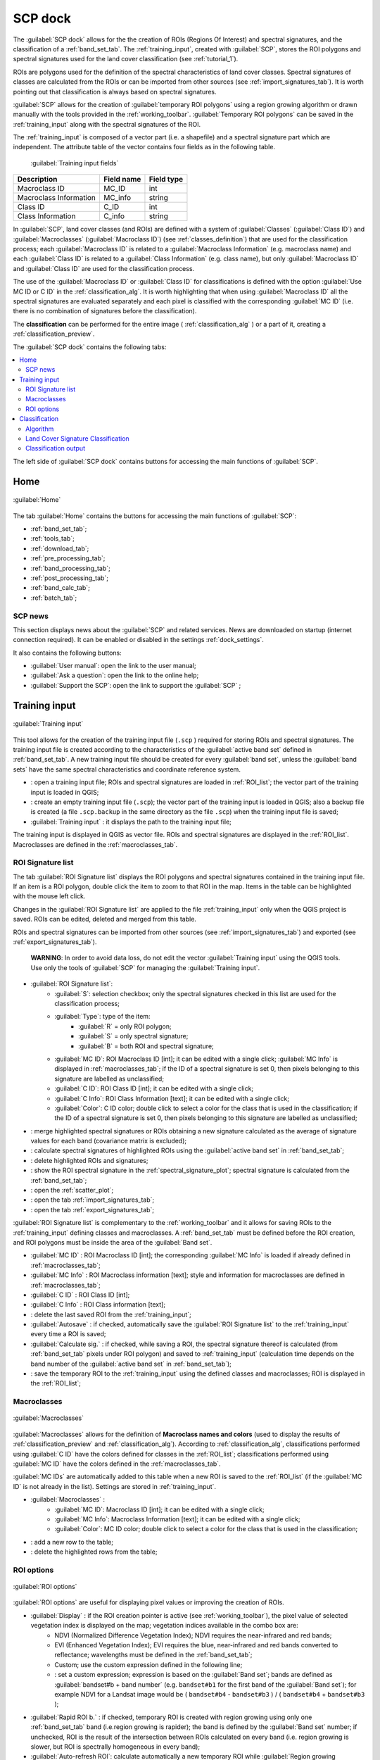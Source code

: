 .. _SCP_dock:

*******************
SCP dock
*******************

.. |br| raw:: html

 <br />
	
.. |registry_save| image:: _static/registry_save.png
	:width: 20pt
	
.. |project_save| image:: _static/project_save.png
	:width: 20pt
	
.. |optional| image:: _static/optional.png
	:width: 20pt
	
.. |input_list| image:: _static/input_list.jpg
	:width: 20pt
	
.. |input_text| image:: _static/input_text.jpg
	:width: 20pt
	
.. |input_date| image:: _static/input_date.jpg
	:width: 20pt
	
.. |input_number| image:: _static/input_number.jpg
	:width: 20pt
	
.. |input_slider| image:: _static/input_slider.jpg
	:width: 20pt
	
.. |input_table| image:: _static/input_table.jpg
	:width: 20pt
	
.. |open_file| image:: _static/semiautomaticclassificationplugin_open_file.png
	:width: 20pt
	
.. |new_file| image:: _static/semiautomaticclassificationplugin_new_file.png
	:width: 20pt

.. |add| image:: _static/semiautomaticclassificationplugin_add.png
	:width: 20pt
	
.. |remove| image:: _static/semiautomaticclassificationplugin_remove.png
	:width: 20pt
	
.. |reset| image:: _static/semiautomaticclassificationplugin_reset.png
	:width: 20pt
	
.. |run| image:: _static/semiautomaticclassificationplugin_run.png
	:width: 24pt
	
.. |bandset_tool| image:: _static/semiautomaticclassificationplugin_bandset_tool.png
	:width: 20pt
	
.. |download| image:: _static/semiautomaticclassificationplugin_download_arrow.png
	:width: 20pt
	
.. |sign_plot| image:: _static/semiautomaticclassificationplugin_sign_tool.png
	:width: 20pt
	
.. |tools| image:: _static/semiautomaticclassificationplugin_roi_tool.png
	:width: 20pt
	
.. |preprocessing| image:: _static/semiautomaticclassificationplugin_class_tool.png
	:width: 20pt
	
.. |band_processing| image:: _static/semiautomaticclassificationplugin_band_processing.png
	:width: 20pt
	
.. |postprocessing| image:: _static/semiautomaticclassificationplugin_post_process.png
	:width: 20pt
			
.. |bandcalc| image:: _static/semiautomaticclassificationplugin_bandcalc_tool.png
	:width: 20pt
		
.. |settings| image:: _static/semiautomaticclassificationplugin_settings_tool.png
	:width: 20pt
		
.. |batch_tool| image:: _static/semiautomaticclassificationplugin_batch.png
	:width: 20pt
	
.. |save_roi| image:: _static/semiautomaticclassificationplugin_save_roi.png
	:width: 20pt
	
.. |delete_signature| image:: _static/semiautomaticclassificationplugin_delete_signature.png
	:width: 20pt

.. |scatter_plot| image:: _static/semiautomaticclassificationplugin_scatter_tool.png
	:width: 20pt
	
.. |merge_sign| image:: _static/semiautomaticclassificationplugin_merge_sign_tool.png
	:width: 20pt
	
.. |guide| image:: _static/guide.png
	:width: 20pt
				
.. |help| image:: _static/help.png
	:width: 20pt
	
.. |reload| image:: _static/semiautomaticclassificationplugin_reload.png
	:width: 20pt
	
.. |checkbox| image:: _static/checkbox.png
	:width: 18pt
	
.. |calculate_signature| image:: _static/semiautomaticclassificationplugin_calculate_signature.png
	:width: 20pt
	
.. |import_spectral_library| image:: _static/semiautomaticclassificationplugin_import_spectral_library.png
	:width: 20pt
	
.. |export_spectral_library| image:: _static/semiautomaticclassificationplugin_export_spectral_library.png
	:width: 20pt
	
.. |roi_multiple| image:: _static/semiautomaticclassificationplugin_roi_multiple.png
	:width: 20pt
	
.. |undo_save_roi| image:: _static/semiautomaticclassificationplugin_undo_save_roi.png
	:width: 20pt
	
.. |radiobutton| image:: _static/radiobutton.png
	:width: 18pt
	
.. |weight_tool| image:: _static/semiautomaticclassificationplugin_weight_tool.png
	:width: 20pt
	
.. |threshold_tool| image:: _static/semiautomaticclassificationplugin_threshold_tool.png
	:width: 20pt
	
.. |zoom_to_preview| image:: _static/semiautomaticclassificationplugin_zoom_to_preview.png
	:width: 20pt

.. |preview| image:: _static/semiautomaticclassificationplugin_preview.png
	:width: 20pt
	
.. |preview_redo| image:: _static/semiautomaticclassificationplugin_preview_redo.png
	:width: 20pt
	
.. |remove_temp| image:: _static/semiautomaticclassificationplugin_remove_temp.png
	:width: 20pt
	
The :guilabel:`SCP dock` allows for the the creation of ROIs (Regions Of Interest) and spectral signatures, and the classification of a :ref:`band_set_tab`.
The :ref:`training_input`, created with :guilabel:`SCP`, stores the ROI polygons and spectral signatures used for the land cover classification (see :ref:`tutorial_1`).

ROIs are polygons used for the definition of the spectral characteristics of land cover classes.
Spectral signatures of classes are calculated from the ROIs or can be imported from other sources (see :ref:`import_signatures_tab`).
It is worth pointing out that classification is always based on spectral signatures.
	
:guilabel:`SCP` allows for the creation of :guilabel:`temporary ROI polygons` using a region growing algorithm or drawn manually with the tools provided in the :ref:`working_toolbar`.
:guilabel:`Temporary ROI polygons` can be saved in the :ref:`training_input` along with the spectral signatures of the ROI.

The :ref:`training_input` is composed of a vector part (i.e. a shapefile) and a spectral signature part which are independent.
The attribute table of the vector contains four fields as in the following table.

	:guilabel:`Training input fields`
	
+-------------------------------------+--------------------------+------------------------+
| Description                         | Field name               |  Field type            |
+=====================================+==========================+========================+
| Macroclass ID                       | MC_ID                    |  int                   |
+-------------------------------------+--------------------------+------------------------+
| Macroclass Information              | MC_info                  |  string                |
+-------------------------------------+--------------------------+------------------------+
| Class ID                            | C_ID                     |  int                   |
+-------------------------------------+--------------------------+------------------------+
| Class Information                   | C_info                   |  string                |
+-------------------------------------+--------------------------+------------------------+
	
In :guilabel:`SCP`, land cover classes (and ROIs) are defined with a system of :guilabel:`Classes` (:guilabel:`Class ID`) and :guilabel:`Macroclasses` (:guilabel:`Macroclass ID`) (see :ref:`classes_definition`) that are used for the classification process; each :guilabel:`Macroclass ID` is related to a :guilabel:`Macroclass Information` (e.g. macroclass name) and each :guilabel:`Class ID` is related to a :guilabel:`Class Information` (e.g. class name), but only :guilabel:`Macroclass ID` and :guilabel:`Class ID` are used for the classification process.

The use of the :guilabel:`Macroclass ID` or :guilabel:`Class ID` for classifications is defined with the option :guilabel:`Use MC ID or C ID` in the :ref:`classification_alg`.
It is worth highlighting that when using :guilabel:`Macroclass ID` all the spectral signatures are evaluated separately and each pixel is classified with the corresponding :guilabel:`MC ID` (i.e. there is no combination of signatures before the classification).

The **classification** can be performed for the entire image ( :ref:`classification_alg` ) or a part of it, creating a :ref:`classification_preview`.

The :guilabel:`SCP dock` contains the following tabs:

.. contents::
    :depth: 2
    :local:
	
The left side of :guilabel:`SCP dock` contains buttons for accessing the main functions of :guilabel:`SCP`.

.. _SCP_home:
 
Home
================================

.. figure:: _static/SCP_home.jpg
	:align: center
	
	:guilabel:`Home`
	
The tab :guilabel:`Home` contains the buttons for accessing the main functions of :guilabel:`SCP`:

* |bandset_tool| :ref:`band_set_tab`;
* |tools| :ref:`tools_tab`;
* |download| :ref:`download_tab`;
* |preprocessing| :ref:`pre_processing_tab`;
* |band_processing| :ref:`band_processing_tab`;
* |postprocessing| :ref:`post_processing_tab`;
* |bandcalc| :ref:`band_calc_tab`;
* |batch_tool| :ref:`batch_tab`;

.. _SCP_news:
 
SCP news
----------------------------------------

This section displays news about the :guilabel:`SCP` and related services.
News are downloaded on startup (internet connection required).
It can be enabled or disabled in the settings :ref:`dock_settings`.

It also contains the following buttons:

* :guilabel:`User manual`: open the link to the user manual;
* :guilabel:`Ask a question`: open the link to the online help;
* :guilabel:`Support the SCP`: open the link to support the :guilabel:`SCP` ;

.. _training_input:
 
Training input
================================

.. figure:: _static/roi_signature_list.jpg
	:align: center
	
	:guilabel:`Training input`
	
This tool allows for the creation of the training input file (``.scp`` ) required for storing ROIs and spectral signatures.
The training input file is created according to the characteristics of the :guilabel:`active band set` defined in :ref:`band_set_tab`.
A new training input file should be created for every :guilabel:`band set`, unless the :guilabel:`band sets` have the same spectral characteristics and coordinate reference system.

* |open_file|: open a training input file; ROIs and spectral signatures are loaded in :ref:`ROI_list`; the vector part of the training input is loaded in QGIS;
* |new_file|: create an empty training input file (``.scp``); the vector part of the training input is loaded in QGIS; also a backup file is created (a file ``.scp.backup`` in the same directory as the file ``.scp``) when the training input file is saved;
* :guilabel:`Training input` |input_text| |project_save|: it displays the path to the training input file;

The training input is displayed in QGIS as vector file.
ROIs and spectral signatures are displayed in the :ref:`ROI_list`.
Macroclasses are defined in the :ref:`macroclasses_tab`.

.. _ROI_list:
 
ROI Signature list
----------------------------------------

The tab :guilabel:`ROI Signature list` displays the ROI polygons and spectral signatures contained in the training input file.
If an item is a ROI polygon, double click the item to zoom to that ROI in the map.
Items in the table can be highlighted with the mouse left click.

Changes in the :guilabel:`ROI Signature list` are applied to the file :ref:`training_input` only when the QGIS project is saved.
ROIs can be edited, deleted and merged from this table.

ROIs and spectral signatures can be imported from other sources (see :ref:`import_signatures_tab`) and exported (see :ref:`export_signatures_tab`).

	**WARNING**: In order to avoid data loss, do not edit the vector :guilabel:`Training input` using the QGIS tools. Use only the tools of :guilabel:`SCP` for managing the :guilabel:`Training input`.

* |input_table| :guilabel:`ROI Signature list`:
	* :guilabel:`S`: selection checkbox; only the spectral signatures checked in this list are used for the classification process;
	* :guilabel:`Type`: type of the item:
		* :guilabel:`R` = only ROI polygon;
		* :guilabel:`S` = only spectral signature;
		* :guilabel:`B` = both ROI and spectral signature;
	* :guilabel:`MC ID`: ROI Macroclass ID [int]; it can be edited with a single click; :guilabel:`MC Info` is displayed in :ref:`macroclasses_tab`; if the ID of a spectral signature is set 0, then pixels belonging to this signature are labelled as unclassified;
	* :guilabel:`C ID`: ROI Class ID [int]; it can be edited with a single click;
	* :guilabel:`C Info`: ROI Class Information [text]; it can be edited with a single click;
	* :guilabel:`Color`: C ID color; double click to select a color for the class that is used in the classification; if the ID of a spectral signature is set 0, then pixels belonging to this signature are labelled as unclassified;

* |merge_sign|: merge highlighted spectral signatures or ROIs obtaining a new signature calculated as the average of signature values for each band (covariance matrix is excluded);
* |calculate_signature|: calculate spectral signatures of highlighted ROIs using the :guilabel:`active band set` in :ref:`band_set_tab`;
* |delete_signature|: delete highlighted ROIs and signatures;
* |sign_plot|: show the ROI spectral signature in the :ref:`spectral_signature_plot`; spectral signature is calculated from the :ref:`band_set_tab`;
* |scatter_plot| : open the :ref:`scatter_plot`;
* |import_spectral_library|: open the tab :ref:`import_signatures_tab`;
* |export_spectral_library|: open the tab :ref:`export_signatures_tab`;
	
:guilabel:`ROI Signature list` is complementary to the :ref:`working_toolbar` and it allows for saving ROIs to the :ref:`training_input` defining classes and macroclasses.
A :ref:`band_set_tab` must be defined before the ROI creation, and ROI polygons must be inside the area of the :guilabel:`Band set`.

* :guilabel:`MC ID` |input_number| |project_save|: ROI Macroclass ID [int]; the corresponding :guilabel:`MC Info` is loaded if already defined in :ref:`macroclasses_tab`;
* :guilabel:`MC Info` |input_text| |project_save|: ROI Macroclass information [text]; style and information for macroclasses are defined in :ref:`macroclasses_tab`;
* :guilabel:`C ID` |input_number| |project_save|: ROI Class ID [int];
* :guilabel:`C Info` |input_text| |project_save|: ROI Class information [text];
* |undo_save_roi|: delete the last saved ROI from the :ref:`training_input`;
* |checkbox| :guilabel:`Autosave` |project_save|: if checked, automatically save the :guilabel:`ROI Signature list` to the :ref:`training_input` every time a ROI is saved;
* |checkbox| :guilabel:`Calculate sig.` |project_save|: if checked, while saving a ROI, the spectral signature thereof is calculated (from :ref:`band_set_tab` pixels under ROI polygon) and saved to :ref:`training_input` (calculation time depends on the band number of the :guilabel:`active band set` in :ref:`band_set_tab`);
* |save_roi|: save the temporary ROI to the :ref:`training_input` using the defined classes and macroclasses; ROI is displayed in the :ref:`ROI_list`;

	
.. _macroclasses_tab:

Macroclasses
---------------------------

.. figure:: _static/macroclasses_style.jpg
	:align: center
	
	:guilabel:`Macroclasses`
	
:guilabel:`Macroclasses` allows for the definition of **Macroclass names and colors** (used to display the results of :ref:`classification_preview` and :ref:`classification_alg`).
According to :ref:`classification_alg`, classifications performed using :guilabel:`C ID` have the colors defined for classes in the :ref:`ROI_list`; classifications performed using :guilabel:`MC ID`  have the colors defined in the :ref:`macroclasses_tab`. 

:guilabel:`MC IDs` are automatically added to this table when a new ROI is saved to the :ref:`ROI_list` (if the :guilabel:`MC ID` is not already in the list).
Settings are stored in :ref:`training_input`.

* |input_table| :guilabel:`Macroclasses` |project_save|:
	* :guilabel:`MC ID`: Macroclass ID [int]; it can be edited with a single click;
	* :guilabel:`MC Info`: Macroclass Information [text]; it can be edited with a single click;
	* :guilabel:`Color`: MC ID color; double click to select a color for the class that is used in the classification;

* |add|: add a new row to the table;
* |remove|: delete the highlighted rows from the table;

.. _roi_options_tab:

ROI options
---------------------------

.. figure:: _static/roi_options.jpg
	:align: center
	
	:guilabel:`ROI options`

:guilabel:`ROI options` are useful for displaying pixel values or improving the creation of ROIs.

* |checkbox| :guilabel:`Display` |input_list| |project_save|: if the ROI creation pointer is active (see :ref:`working_toolbar`), the pixel value of selected vegetation index is  displayed on the map; vegetation indices available in the combo box are:
	* NDVI (Normalized Difference Vegetation Index); NDVI requires the near-infrared and red bands;
	* EVI (Enhanced Vegetation Index); EVI requires the blue, near-infrared and red bands converted to reflectance; wavelengths must be defined in the :ref:`band_set_tab`;
	* Custom; use the custom expression defined in the following line;
	* |input_text| |project_save|: set a custom expression; expression is based on the :guilabel:`Band set`; bands are defined as :guilabel:`bandset#b + band number` (e.g. ``bandset#b1`` for the first band of the :guilabel:`Band set`); for example NDVI for a Landsat image would be ( ``bandset#b4`` - ``bandset#b3`` ) / ( ``bandset#b4`` + ``bandset#b3`` );
* |checkbox| :guilabel:`Rapid ROI b.` |input_number| |project_save|: if checked, temporary ROI is created with region growing using only one :ref:`band_set_tab` band (i.e.region growing is rapider); the band is defined by the :guilabel:`Band set` number; if unchecked, ROI is the result of the intersection between ROIs calculated on every band (i.e. region growing is slower, but ROI is spectrally homogeneous in every band);
* |radiobutton| :guilabel:`Auto-refresh ROI`: calculate automatically a new temporary ROI while :guilabel:`Region growing parameters` in the :ref:`working_toolbar` are being changed;
* |radiobutton| :guilabel:`Auto-plot`: calculate automatically the temporary ROI spectral signature and display it in the :ref:`spectral_signature_plot` (``MC Info`` of this spectral signature is set ``tempo_ROI``);

.. _classification_dock:
 
Classification
================================

.. figure:: _static/classification_alg.jpg
	:align: center
	
	:guilabel:`Classification`
	
This tab allows for the classification of the :guilabel:`active band set` defined in :ref:`band_set_tab`.

Classification is performed using the :guilabel:`active band set` and the spectral signatures checked in :ref:`ROI_list`.
Several classification options are set in this tab which affect the classification process also during the :ref:`classification_preview`.

In particular the  following options are available:

* :guilabel:`Use` |checkbox| :guilabel:`MC ID` |checkbox| :guilabel:`C ID` |registry_save|: if :guilabel:`MC ID` is checked, the classification is performed using the Macroclass ID (code `MC ID` of the signature); if :guilabel:`C ID` is checked, the classification is performed using the Class ID (code `C ID` of the signature);
* |weight_tool| : open the :ref:`Algorithm_band_weight_tab` for the definition of band weights;

.. _classification_alg:

Algorithm
----------------------------

This tool allows for the selection of the classification algorithm and the optiona definition of thresholds.

* |input_list| |project_save|: available :ref:`classification_algorithm_definition` are:

	* :ref:`minimum_distance_algorithm`;
	* :ref:`max_likelihood_algorithm`;
	* :ref:`spectra_angle_mapping_algorithm`;

* :guilabel:`Threshold` |input_number| |optional|: it allows for the definition of a classification threshold (applied to all the spectral signatures); if :guilabel:`Threshold` is equal to 0, then thresholds :ref:`Signature_threshold_tab` are evaluated; in particular:
	* for Minimum Distance, pixels are unclassified if distance is greater than threshold value;
	* for Maximum Likelihood, pixels are unclassified if probability is less than threshold  value (max 100);
	* for Spectral Angle Mapping, pixels are unclassified if spectral angle distance is greater than threshold value (max 90);

* |threshold_tool|: open the :ref:`Signature_threshold_tab` for the definition of signature thresholds;

.. _LCS_classification:

Land Cover Signature Classification 
---------------------------------------

:ref:`LCS_algorithm` is a classification that can be used as alternative or in combination with the :ref:`classification_alg` (see :ref:`LCS_threshold`).
Pixels belonging to two or more different classes (or macroclasses) are classified as :guilabel:`Class overlap` with raster value = -1000.

* :guilabel:`Use` |checkbox| :guilabel:`LCS` |checkbox| :guilabel:`Algorithm` |checkbox| :guilabel:`only overlap`: if :guilabel:`LCS` is checked, the :guilabel:`Land Cover Signature Classification` is used; if :guilabel:`Algorithm` is checked, the selected :ref:`classification_alg` is used for unclassified pixels of the :guilabel:`Land Cover Signature Classification`; if :guilabel:`only overlap` is checked, the selected :ref:`classification_alg` is used only for class overlapping pixels of the :guilabel:`Land Cover Signature Classification`; unclassified pixels of the :guilabel:`Land Cover Signature Classification` are left unclassified;
* |threshold_tool|: open the :ref:`LCS_threshold`;
	

.. _classification_output:

Classification output 
---------------------------------------

:guilabel:`Classification output` allows for the classification of the :ref:`band_set_tab` according to the parameters defined in :ref:`classification_alg`. 

In addition, a previously saved `classification style` (QGIS .qml file) can be loaded and used for classification style.

Classification raster is a file ``.tif`` (a QGIS style file ``.qml`` is saved along with the classification); also other outputs can be optionally calculated.
Outputs are loaded in QGIS after the calculation.

* :guilabel:`Load qml` |open_file| |project_save|: select a .qml file overriding the colors defined for :guilabel:`C ID` or :guilabel:`MC ID`;
* |reset|: reset style to default (i.e. use the colors defined for :guilabel:`C ID` or :guilabel:`MC ID`);
* |checkbox| :guilabel:`Apply mask` |optional|: if checked, a shapefile can be selected for masking the classification output (i.e. the area outside the shapefile is not classified);
* |reset|: reset the mask shapefile;
* |checkbox| :guilabel:`Create vector` |optional|: if checked, in addition to the classification raster, a classification shapefile is saved in the same directory and with the same name as the :guilabel:`Classification output`; conversion to vector can also be performed at a later time (see :ref:`classification_vector_tab`);
* |checkbox| :guilabel:`Classification report` |optional|: if checked, a report about the land cover classification is calculated and saved as a .csv file in the same directory and with the same name (with the suffix ``_report``) as the :guilabel:`Classification output`; report can also be performed at a later time (see :ref:`classification_report_tab`);
* |checkbox| :guilabel:`Save algorithm files` |optional| |registry_save|: if checked, the :ref:`algorithm_raster` is saved, in addition to the classification raster, in the same directory as the :guilabel:`Classification output`; a raster for each spectral signature used as input (with the suffix ``_sig_MC ID_C ID``) and a general algorithm raster (with the suffix ``_alg_raster``) are created;
* |run|: choose the output destination and start the image classification;

